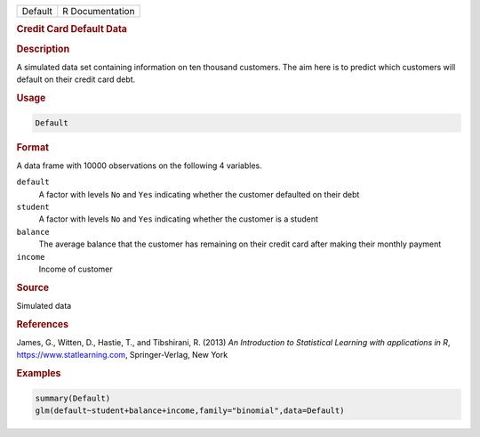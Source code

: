 .. container::

   ======= ===============
   Default R Documentation
   ======= ===============

   .. rubric:: Credit Card Default Data
      :name: Default

   .. rubric:: Description
      :name: description

   A simulated data set containing information on ten thousand
   customers. The aim here is to predict which customers will default on
   their credit card debt.

   .. rubric:: Usage
      :name: usage

   .. code:: R

      Default

   .. rubric:: Format
      :name: format

   A data frame with 10000 observations on the following 4 variables.

   ``default``
      A factor with levels ``No`` and ``Yes`` indicating whether the
      customer defaulted on their debt

   ``student``
      A factor with levels ``No`` and ``Yes`` indicating whether the
      customer is a student

   ``balance``
      The average balance that the customer has remaining on their
      credit card after making their monthly payment

   ``income``
      Income of customer

   .. rubric:: Source
      :name: source

   Simulated data

   .. rubric:: References
      :name: references

   James, G., Witten, D., Hastie, T., and Tibshirani, R. (2013) *An
   Introduction to Statistical Learning with applications in R*,
   https://www.statlearning.com, Springer-Verlag, New York

   .. rubric:: Examples
      :name: examples

   .. code:: R

      summary(Default)
      glm(default~student+balance+income,family="binomial",data=Default)
